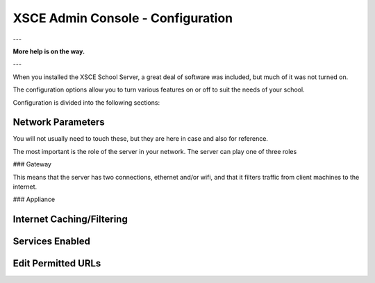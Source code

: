 XSCE Admin Console - Configuration
==================================

---

**More help is on the way.**

---

When you installed the XSCE School Server, a great deal of software was included, but much of it was not turned on.

The configuration options allow you to turn various features on or off to suit the needs of your school.

Configuration is divided into the following sections:

Network Parameters
------------------

You will not usually need to touch these, but they are here in case and also for reference.

The most important is the role of the server in your network.  The server can play one of three roles

### Gateway

This means that the server has two connections, ethernet and/or wifi, and that it filters traffic from
client machines to the internet.

### Appliance

Internet Caching/Filtering
--------------------------

Services Enabled
----------------

Edit Permitted URLs
-------------------

